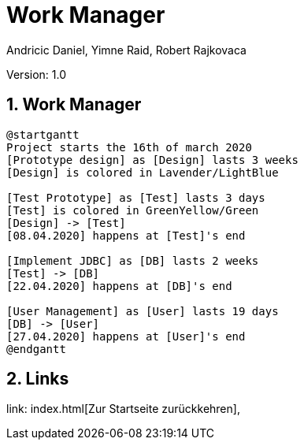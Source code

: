 = Work Manager
// Metadata
:author: Andricic Daniel, Yimne Raid, Robert Rajkovaca
:date: 2020-03-28
:revision: 1.0
// Settings
:source-highlighter: coderay
:icons: font
:sectnums:    // Nummerierung der Überschriften / section numbering
// Refs:
:imagesdir: images
// :toc:

Version: {revision}

++++
<link rel="stylesheet"  href="http://cdnjs.cloudflare.com/ajax/libs/font-awesome/4.7.0/css/font-awesome.min.css">
++++

== Work Manager

[plantuml,gantt,png]
....
@startgantt
Project starts the 16th of march 2020
[Prototype design] as [Design] lasts 3 weeks
[Design] is colored in Lavender/LightBlue

[Test Prototype] as [Test] lasts 3 days
[Test] is colored in GreenYellow/Green
[Design] -> [Test]
[08.04.2020] happens at [Test]'s end 

[Implement JDBC] as [DB] lasts 2 weeks
[Test] -> [DB]
[22.04.2020] happens at [DB]'s end

[User Management] as [User] lasts 19 days
[DB] -> [User]
[27.04.2020] happens at [User]'s end
@endgantt
....


== Links
link: index.html[Zur Startseite zurückkehren],
